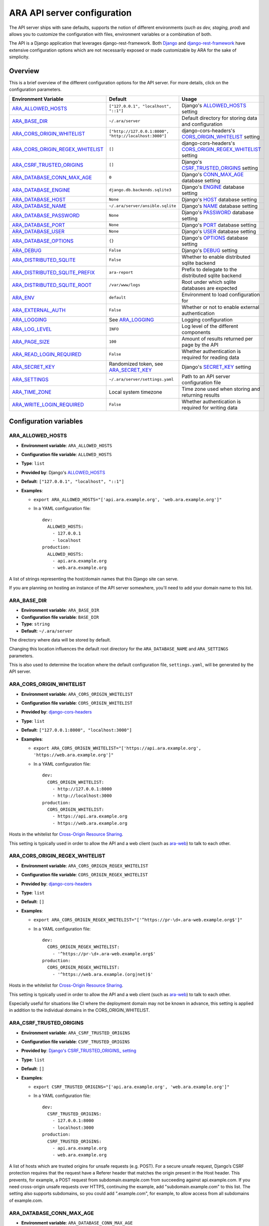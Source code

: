 .. _configuring:

ARA API server configuration
============================

The API server ships with sane defaults, supports the notion of different
environments (*such as dev, staging, prod*) and allows you to customize the
configuration with files, environment variables or a combination of both.

The API is a Django application that leverages django-rest-framework.
Both `Django <https://docs.djangoproject.com/en/2.2/ref/settings/>`_ and
`django-rest-framework <https://www.django-rest-framework.org/api-guide/settings/>`_
have extensive configuration options which are not necessarily exposed or made
customizable by ARA for the sake of simplicity.

Overview
--------

This is a brief overview of the different configuration options for the API server.
For more details, click on the configuration parameters.

+----------------------------------+--------------------------------------------------------+------------------------------------------------------------+
| Environment Variable             | Default                                                | Usage                                                      |
+==================================+========================================================+============================================================+
| ARA_ALLOWED_HOSTS_               | ``["127.0.0.1", "localhost", "::1"]``                  | Django's ALLOWED_HOSTS_ setting                            |
+----------------------------------+--------------------------------------------------------+------------------------------------------------------------+
| ARA_BASE_DIR_                    | ``~/.ara/server``                                      | Default directory for storing data and configuration       |
+----------------------------------+--------------------------------------------------------+------------------------------------------------------------+
| ARA_CORS_ORIGIN_WHITELIST_       | ``["http://127.0.0.1:8000", "http://localhost:3000"]`` | django-cors-headers's CORS_ORIGIN_WHITELIST_ setting       |
+----------------------------------+--------------------------------------------------------+------------------------------------------------------------+
| ARA_CORS_ORIGIN_REGEX_WHITELIST_ | ``[]``                                                 | django-cors-headers's CORS_ORIGIN_REGEX_WHITELIST_ setting |
+----------------------------------+--------------------------------------------------------+------------------------------------------------------------+
| ARA_CSRF_TRUSTED_ORIGINS_        | ``[]``                                                 | Django's CSRF_TRUSTED_ORIGINS_ setting                     |
+----------------------------------+--------------------------------------------------------+------------------------------------------------------------+
| ARA_DATABASE_CONN_MAX_AGE_       | ``0``                                                  | Django's CONN_MAX_AGE_ database setting                    |
+----------------------------------+--------------------------------------------------------+------------------------------------------------------------+
| ARA_DATABASE_ENGINE_             | ``django.db.backends.sqlite3``                         | Django's ENGINE_ database setting                          |
+----------------------------------+--------------------------------------------------------+------------------------------------------------------------+
| ARA_DATABASE_HOST_               | ``None``                                               | Django's HOST_ database setting                            |
+----------------------------------+--------------------------------------------------------+------------------------------------------------------------+
| ARA_DATABASE_NAME_               | ``~/.ara/server/ansible.sqlite``                       | Django's NAME_ database setting                            |
+----------------------------------+--------------------------------------------------------+------------------------------------------------------------+
| ARA_DATABASE_PASSWORD_           | ``None``                                               | Django's PASSWORD_ database setting                        |
+----------------------------------+--------------------------------------------------------+------------------------------------------------------------+
| ARA_DATABASE_PORT_               | ``None``                                               | Django's PORT_ database setting                            |
+----------------------------------+--------------------------------------------------------+------------------------------------------------------------+
| ARA_DATABASE_USER_               | ``None``                                               | Django's USER_ database setting                            |
+----------------------------------+--------------------------------------------------------+------------------------------------------------------------+
| ARA_DATABASE_OPTIONS_            | ``{}``                                                 | Django's OPTIONS_ database setting                         |
+----------------------------------+--------------------------------------------------------+------------------------------------------------------------+
| ARA_DEBUG_                       | ``False``                                              | Django's DEBUG_ setting                                    |
+----------------------------------+--------------------------------------------------------+------------------------------------------------------------+
| ARA_DISTRIBUTED_SQLITE_          | ``False``                                              | Whether to enable distributed sqlite backend               |
+----------------------------------+--------------------------------------------------------+------------------------------------------------------------+
| ARA_DISTRIBUTED_SQLITE_PREFIX_   | ``ara-report``                                         | Prefix to delegate to the distributed sqlite backend       |
+----------------------------------+--------------------------------------------------------+------------------------------------------------------------+
| ARA_DISTRIBUTED_SQLITE_ROOT_     | ``/var/www/logs``                                      | Root under which sqlite databases are expected             |
+----------------------------------+--------------------------------------------------------+------------------------------------------------------------+
| ARA_ENV_                         | ``default``                                            | Environment to load configuration for                      |
+----------------------------------+--------------------------------------------------------+------------------------------------------------------------+
| ARA_EXTERNAL_AUTH_               | ``False``                                              | Whether or not to enable external authentication           |
+----------------------------------+--------------------------------------------------------+------------------------------------------------------------+
| ARA_LOGGING_                     | See ARA_LOGGING_                                       | Logging configuration                                      |
+----------------------------------+--------------------------------------------------------+------------------------------------------------------------+
| ARA_LOG_LEVEL_                   | ``INFO``                                               | Log level of the different components                      |
+----------------------------------+--------------------------------------------------------+------------------------------------------------------------+
| ARA_PAGE_SIZE_                   | ``100``                                                | Amount of results returned per page by the API             |
+----------------------------------+--------------------------------------------------------+------------------------------------------------------------+
| ARA_READ_LOGIN_REQUIRED_         | ``False``                                              | Whether authentication is required for reading data        |
+----------------------------------+--------------------------------------------------------+------------------------------------------------------------+
| ARA_SECRET_KEY_                  | Randomized token, see ARA_SECRET_KEY_                  | Django's SECRET_KEY_ setting                               |
+----------------------------------+--------------------------------------------------------+------------------------------------------------------------+
| ARA_SETTINGS_                    | ``~/.ara/server/settings.yaml``                        | Path to an API server configuration file                   |
+----------------------------------+--------------------------------------------------------+------------------------------------------------------------+
| ARA_TIME_ZONE_                   | Local system timezone                                  | Time zone used when storing and returning results          |
+----------------------------------+--------------------------------------------------------+------------------------------------------------------------+
| ARA_WRITE_LOGIN_REQUIRED_        | ``False``                                              | Whether authentication is required for writing data        |
+----------------------------------+--------------------------------------------------------+------------------------------------------------------------+

.. _CORS_ORIGIN_WHITELIST: https://github.com/adamchainz/django-cors-headers#cors_origin_whitelist
.. _CORS_ORIGIN_REGEX_WHITELIST: https://github.com/adamchainz/django-cors-headers#cors_origin_regex_whitelist
.. _CSRF_TRUSTED_ORIGINS: https://docs.djangoproject.com/en/2.2/ref/settings/#csrf-trusted-origins
.. _ALLOWED_HOSTS: https://docs.djangoproject.com/en/2.2/ref/settings/#allowed-hosts
.. _DEBUG: https://docs.djangoproject.com/en/2.2/ref/settings/#std:setting-DEBUG
.. _SECRET_KEY: https://docs.djangoproject.com/en/2.2/ref/settings/#std:setting-SECRET_KEY
.. _TIME_ZONE: https://docs.djangoproject.com/en/2.2/ref/settings/#std:setting-TIME_ZONE
.. _ENGINE: https://docs.djangoproject.com/en/2.2/ref/settings/#engine
.. _NAME: https://docs.djangoproject.com/en/2.2/ref/settings/#name
.. _USER: https://docs.djangoproject.com/en/2.2/ref/settings/#user
.. _PASSWORD: https://docs.djangoproject.com/en/2.2/ref/settings/#password
.. _HOST: https://docs.djangoproject.com/en/2.2/ref/settings/#host
.. _PORT: https://docs.djangoproject.com/en/2.2/ref/settings/#port
.. _CONN_MAX_AGE: https://docs.djangoproject.com/en/2.2/ref/settings/#conn-max-age
.. _OPTIONS: https://docs.djangoproject.com/en/2.2/ref/settings/#std:setting-OPTIONS

Configuration variables
-----------------------

ARA_ALLOWED_HOSTS
~~~~~~~~~~~~~~~~~

- **Environment variable**: ``ARA_ALLOWED_HOSTS``
- **Configuration file variable**: ``ALLOWED_HOSTS``
- **Type**: ``list``
- **Provided by**: Django's ALLOWED_HOSTS_
- **Default**: ``["127.0.0.1", "localhost", "::1"]``
- **Examples**:

  - ``export ARA_ALLOWED_HOSTS="['api.ara.example.org', 'web.ara.example.org']"``
  - In a YAML configuration file::

      dev:
        ALLOWED_HOSTS:
          - 127.0.0.1
          - localhost
      production:
        ALLOWED_HOSTS:
          - api.ara.example.org
          - web.ara.example.org

A list of strings representing the host/domain names that this Django site can
serve.

If you are planning on hosting an instance of the API server somewhere, you'll
need to add your domain name to this list.

ARA_BASE_DIR
~~~~~~~~~~~~

- **Environment variable**: ``ARA_BASE_DIR``
- **Configuration file variable**: ``BASE_DIR``
- **Type**: ``string``
- **Default**: ``~/.ara/server``

The directory where data will be stored by default.

Changing this location influences the default root directory for the
``ARA_DATABASE_NAME`` and ``ARA_SETTINGS`` parameters.

This is also used to determine the location where the default configuration
file, ``settings.yaml``, will be generated by the API server.

ARA_CORS_ORIGIN_WHITELIST
~~~~~~~~~~~~~~~~~~~~~~~~~

- **Environment variable**: ``ARA_CORS_ORIGIN_WHITELIST``
- **Configuration file variable**: ``CORS_ORIGIN_WHITELIST``
- **Provided by**: `django-cors-headers <https://github.com/adamchainz/django-cors-headers>`_
- **Type**: ``list``
- **Default**: ``["127.0.0.1:8000", "localhost:3000"]``
- **Examples**:

  - ``export ARA_CORS_ORIGIN_WHITELIST="['https://api.ara.example.org', 'https://web.ara.example.org']"``
  - In a YAML configuration file::

      dev:
        CORS_ORIGIN_WHITELIST:
          - http://127.0.0.1:8000
          - http://localhost:3000
      production:
        CORS_ORIGIN_WHITELIST:
          - https://api.ara.example.org
          - https://web.ara.example.org

Hosts in the whitelist for `Cross-Origin Resource Sharing <https://en.wikipedia.org/wiki/Cross-origin_resource_sharing>`_.

This setting is typically used in order to allow the API and a web client
(such as `ara-web <https://github.com/ansible-community/ara-web>`_) to talk to
each other.

ARA_CORS_ORIGIN_REGEX_WHITELIST
~~~~~~~~~~~~~~~~~~~~~~~~~~~~~~~

- **Environment variable**: ``ARA_CORS_ORIGIN_REGEX_WHITELIST``
- **Configuration file variable**: ``CORS_ORIGIN_REGEX_WHITELIST``
- **Provided by**: `django-cors-headers <https://github.com/adamchainz/django-cors-headers>`_
- **Type**: ``list``
- **Default**: ``[]``
- **Examples**:

  - ``export ARA_CORS_ORIGIN_REGEX_WHITELIST="['^https://pr-\d+.ara-web.example.org$']"``
  - In a YAML configuration file::

      dev:
        CORS_ORIGIN_REGEX_WHITELIST:
          - '^https://pr-\d+.ara-web.example.org$'
      production:
        CORS_ORIGIN_REGEX_WHITELIST:
          - '^https://web.ara.example.(org|net)$'

Hosts in the whitelist for `Cross-Origin Resource Sharing <https://en.wikipedia.org/wiki/Cross-origin_resource_sharing>`_.

This setting is typically used in order to allow the API and a web client
(such as `ara-web <https://github.com/ansible-community/ara-web>`_) to talk to
each other.

Especially useful for situations like CI where the deployment domain may not be
known in advance, this setting is applied in addition to the individual domains
in the CORS_ORIGIN_WHITELIST.

ARA_CSRF_TRUSTED_ORIGINS
~~~~~~~~~~~~~~~~~~~~~~~~

- **Environment variable**: ``ARA_CSRF_TRUSTED_ORIGINS``
- **Configuration file variable**: ``CSRF_TRUSTED_ORIGINS``
- **Provided by**: `Django's CSRF_TRUSTED_ORIGINS_ setting <https://docs.djangoproject.com/en/2.2/ref/settings/#csrf-trusted-origins>`_
- **Type**: ``list``
- **Default**: ``[]``
- **Examples**:

  - ``export CSRF_TRUSTED_ORIGINS="['api.ara.example.org', 'web.ara.example.org']"``
  - In a YAML configuration file::

      dev:
        CSRF_TRUSTED_ORIGINS:
          - 127.0.0.1:8000
          - localhost:3000
      production:
        CSRF_TRUSTED_ORIGINS:
          - api.ara.example.org
          - web.ara.example.org

A list of hosts which are trusted origins for unsafe requests (e.g. POST).
For a secure unsafe request, Django’s CSRF protection requires that the
request have a Referer header that matches the origin present in the Host
header. This prevents, for example, a POST request from
subdomain.example.com from succeeding against api.example.com. If you need
cross-origin unsafe requests over HTTPS, continuing the example, add
"subdomain.example.com" to this list. The setting also supports subdomains,
so you could add ".example.com", for example, to allow access from all
subdomains of example.com.

ARA_DATABASE_CONN_MAX_AGE
~~~~~~~~~~~~~~~~~~~~~~~~~

- **Environment variable**: ``ARA_DATABASE_CONN_MAX_AGE``
- **Configuration file variable**: ``DATABASE_CONN_MAX_AGE``
- **Provided by**: Django's CONN_MAX_AGE_ database setting
- **Type**: ``integer``
- **Default**: ``0``

The lifetime of a database connection, in seconds, before it is recycled by
Django.

The default of ``0`` results in connections being closed automatically
after each request and is appropriate if the API server is not running as a
persistent service.

When running the API server as a persistent service, this setting can be
increased to values such as ``300`` in order to enable persistent connections
and avoid the performance overhead of re-establishing connections for each
request.

When using the ``django.db.backends.mysql`` database engine, this value should
be lower than the MySQL server's ``wait_timeout`` configuration to prevent the
database server from closing the connection before Django can complete queries.

ARA_DATABASE_ENGINE
~~~~~~~~~~~~~~~~~~~

- **Environment variable**: ``ARA_DATABASE_ENGINE``
- **Configuration file variable**: ``DATABASE_ENGINE``
- **Provided by**: Django's ENGINE_ database setting
- **Type**: ``string``
- **Default**: ``django.db.backends.sqlite3``
- **Examples**:

  - ``django.db.backends.sqlite3``
  - ``django.db.backends.postgresql``
  - ``django.db.backends.mysql``
  - ``ara.server.db.backends.distributed_sqlite``

The Django database driver to use.

When using anything other than sqlite3 default driver, make sure to set the
other database settings to allow the API server to connect to the database.

ARA_DATABASE_NAME
~~~~~~~~~~~~~~~~~

- **Environment variable**: ``ARA_DATABASE_NAME``
- **Configuration file variable**: ``DATABASE_NAME``
- **Provided by**: Django's NAME_ database setting
- **Type**: ``string``
- **Default**: ``~/.ara/server/ansible.sqlite``

The name of the database.

When using sqlite, this is the absolute path to the sqlite database file.
When using drivers such as MySQL or PostgreSQL, it's the name of the database.

ARA_DATABASE_USER
~~~~~~~~~~~~~~~~~

- **Environment variable**: ``ARA_DATABASE_USER``
- **Configuration file variable**: ``DATABASE_USER``
- **Provided by**: Django's USER_ database setting
- **Type**: ``string``
- **Default**: ``None``

The username to connect to the database.

Required when using something other than sqlite.

ARA_DATABASE_PASSWORD
~~~~~~~~~~~~~~~~~~~~~

- **Environment variable**: ``ARA_DATABASE_PASSWORD``
- **Configuration file variable**: ``DATABASE_PASSWORD``
- **Provided by**: Django's PASSWORD_ database setting
- **Type**: ``string``
- **Default**: ``None``

The password to connect to the database.

Required when using something other than sqlite.

ARA_DATABASE_HOST
~~~~~~~~~~~~~~~~~

- **Environment variable**: ``ARA_DATABASE_HOST``
- **Configuration file variable**: ``DATABASE_HOST``
- **Provided by**: Django's HOST_ database setting
- **Type**: ``string``
- **Default**: ``None``

The host for the database server.

Required when using something other than sqlite.

ARA_DATABASE_PORT
~~~~~~~~~~~~~~~~~

- **Environment variable**: ``ARA_DATABASE_PORT``
- **Configuration file variable**: ``DATABASE_PORT``
- **Provided by**: Django's PORT_ database setting
- **Type**: ``string``
- **Default**: ``None``

The port to use when connecting to the database server.

It is not required to set the port if you're using default ports for MySQL or
PostgreSQL.

ARA_DATABASE_OPTIONS
~~~~~~~~~~~~~~~~~~~~

- **Environment variable**: ``ARA_DATABASE_OPTIONS``
- **Configuration file variable**: ``DATABASE_OPTIONS``
- **Provided by**: Django's OPTIONS_ database setting
- **Type**: ``dictionary``
- **Default**: ``{}``
- **Example**::

    export ARA_DATABASE_OPTIONS='@json {"ssl": {"ca": "/etc/ssl/certificate.pem"}}'
    # or in settings.yaml:
    DATABASE_OPTIONS:
      ssl:
        ca: "/etc/ssl/certificate.pem"

Database options to pass to the Django database backend.

ARA_DEBUG
~~~~~~~~~

- **Environment variable**: ``ARA_DEBUG``
- **Configuration file variable**: ``DEBUG``
- **Provided by**: Django's DEBUG_
- **Type**: ``string``
- **Default**: ``false``

Whether or not Django's debug mode should be enabled.

The Django project recommends turning this off for production use.

ARA_DISTRIBUTED_SQLITE
~~~~~~~~~~~~~~~~~~~~~~

- **Environment variable**: ``ARA_DISTRIBUTED_SQLITE``
- **Configuration file variable**: ``DISTRIBUTED_SQLITE``
- **Provided by**: ``ara.server.db.backends.distributed_sqlite`` and ``ara.server.wsgi.distributed_sqlite``
- **Type**: ``bool``
- **Default**: ``False``

Whether or not to enable the distributed sqlite database backend and WSGI application.

This feature is useful for loading different ARA sqlite databases dynamically
based on request URLs.

For more information, see: :ref:`distributed sqlite backend <distributed-sqlite-backend>`.

ARA_DISTRIBUTED_SQLITE_PREFIX
~~~~~~~~~~~~~~~~~~~~~~~~~~~~~

- **Environment variable**: ``ARA_DISTRIBUTED_SQLITE_PREFIX``
- **Configuration file variable**: ``DISTRIBUTED_SQLITE_PREFIX``
- **Provided by**: ``ara.server.db.backends.distributed_sqlite`` and ``ara.server.wsgi.distributed_sqlite``
- **Type**: ``string``
- **Default**: ``ara-report``

Under which URL should requests be delegated to the distributed sqlite wsgi application.
``ara-report`` would delegate everything under ``.*/ara-report/.*``

The path leading to this prefix must contain the ``ansible.sqlite`` database file, for example:
``/var/www/logs/some/path/ara-report/ansible.sqlite``.

For more information, see: :ref:`distributed sqlite backend <distributed-sqlite-backend>`.

ARA_DISTRIBUTED_SQLITE_ROOT
~~~~~~~~~~~~~~~~~~~~~~~~~~~

- **Environment variable**: ``ARA_DISTRIBUTED_SQLITE_ROOT``
- **Configuration file variable**: ``DISTRIBUTED_SQLITE_ROOT``
- **Provided by**: ``ara.server.db.backends.distributed_sqlite`` and ``ara.server.wsgi.distributed_sqlite``
- **Type**: ``string``
- **Default**: ``/var/www/logs``

Root directory under which databases will be found relative to the requested URLs.

This will restrict where the WSGI application will go to seek out databases.

For example, the URL ``example.org/some/path/ara-report`` would translate to
``/var/www/logs/some/path/ara-report``.

For more information, see: :ref:`distributed sqlite backend <distributed-sqlite-backend>`.

ARA_ENV
~~~~~~~

- **Environment variable**: ``ARA_ENV``
- **Configuration file variable**: None, this variable defines which section of a configuration file is loaded.
- **Type**: ``string``
- **Default**: ``development``
- **Provided by**: dynaconf_

If you are using the API server in different environments and would like keep
your configuration in a single file, you can use this variable to select a
specific environment's settings.

For example::

    # Default settings are used only when not provided in the environments
    default:
        READ_LOGIN_REQUIRED: false
        WRITE_LOGIN_REQUIRED: false
        LOG_LEVEL: INFO
        DEBUG: false
    # Increase verbosity and debugging for the default development environment
    development:
        LOG_LEVEL: DEBUG
        DEBUG: true
        SECRET_KEY: dev
    # Enable write authentication when using the production environment
    production:
        WRITE_LOGIN_REQUIRED: true
        SECRET_KEY: prod

With the example above, loading the development environment would yield the
following settings:

- READ_LOGIN_REQUIRED: ``false``
- WRITE_LOGIN_REQUIRED: ``false``
- LOG_LEVEL: ``DEBUG``
- DEBUG: ``true``
- SECRET_KEY: ``dev``

Another approach to environment-specific configuration is to use
``ARA_SETTINGS`` and keep your settings in different files such as ``dev.yaml``
or ``prod.yaml`` instead.

.. tip::
   If it does not exist, the API server will generate a default configuration
   file at ``~/.ara/server/settings.yaml``.
   This generated file sets up all the configuration keys in the **default**
   environment.
   This lets users override only the parameters they are interested in for
   specific environments.

ARA_EXTERNAL_AUTH
~~~~~~~~~~~~~~~~~

- **Environment variable**: ``ARA_EXTERNAL_AUTH``
- **Configuration file variable**: ``EXTERNAL_AUTH``
- **Type**: ``bool``
- **Default**: ``False``
- **Provided by**: django-rest-framework `authentication <https://www.django-rest-framework.org/api-guide/authentication/>`_

Whether or not to enable external authentication.

ARA_LOGGING
~~~~~~~~~~~

- **Environment variable**: *Not recommended, use configuration file*
- **Configuration file variable**: ``LOGGING``
- **Type**: ``dictionary``
- **Default**::

    LOGGING:
        disable_existing_loggers: false
        formatters:
            normal:
                format: '%(asctime)s %(levelname)s %(name)s: %(message)s'
        handlers:
            console:
                class: logging.StreamHandler
                formatter: normal
                level: INFO
                stream: ext://sys.stdout
        loggers:
            ara:
                handlers:
                - console
                level: INFO
                propagate: 0
        level: INFO
        version: 1

The python logging configuration for the API server.

ARA_LOG_LEVEL
~~~~~~~~~~~~~

- **Environment variable**: ``ARA_LOG_LEVEL``
- **Configuration file variable**: ``LOG_LEVEL``
- **Type**: ``string``
- **Default**: ``INFO``

Log level of the different components from the API server.

``ARA_LOG_LEVEL`` changes the log level of the default logging configuration
provided by ARA_LOGGING_.

ARA_SETTINGS
~~~~~~~~~~~~

- **Environment variable**: ``ARA_SETTINGS``
- **Configuration file variable**: None, this variable defines the configuration file itself.
- **Type**: ``string``
- **Default**: ``None``
- **Provided by**: dynaconf_

Location of an API server configuration file to load settings from.
The API server will generate a default configuration file at
``~/.ara/server/settings.yaml`` that you can use to get started.

Note that while the configuration file is in YAML by default, it is possible
to have configuration files written in ``ini``, ``json`` and ``toml`` as well.

Settings and configuration parsing by the API server is provided by the dynaconf_
python library.

.. _dynaconf: https://github.com/rochacbruno/dynaconf

ARA_PAGE_SIZE
~~~~~~~~~~~~~

- **Environment variable**: ``ARA_PAGE_SIZE``
- **Configuration file variable**: ``PAGE_SIZE``
- **Type**: ``integer``
- **Default**: ``100``
- **Provided by**: django-rest-framework `pagination <https://www.django-rest-framework.org/api-guide/pagination/>`_

When querying the API server or the built-in reporting interface, the amount
of items per page returned by default.

ARA_READ_LOGIN_REQUIRED
~~~~~~~~~~~~~~~~~~~~~~~

- **Environment variable**: ``ARA_READ_LOGIN_REQUIRED``
- **Configuration file variable**: ``READ_LOGIN_REQUIRED``
- **Type**: ``bool``
- **Default**: ``False``
- **Provided by**: `django-rest-framework permissions <https://www.django-rest-framework.org/api-guide/permissions>`_

Determines if authentication is required before being authorized to query all
API endpoints exposed by the server.

There is no concept of granularity: users either have access to query
everything or they don't.

Enabling this feature first requires setting up :ref:`users <api-security:Authentication and user management>`.

ARA_SECRET_KEY
~~~~~~~~~~~~~~

- **Environment variable**: ``ARA_SECRET_KEY``
- **Configuration file variable**: ``SECRET_KEY``
- **Provided by**: Django's SECRET_KEY_
- **Type**: ``string``
- **Default**: Randomized with ``django.utils.crypto.get_random_string()``

A secret key for a particular Django installation. This is used to provide
cryptographic signing, and should be set to a unique, unpredictable value.

If it is not set, a random token will be generated and persisted in the
default configuration file.

ARA_TIME_ZONE
~~~~~~~~~~~~~

- **Environment variable**: ``ARA_TIME_ZONE``
- **Configuration file variable**: ``TIME_ZONE``
- **Provided by**: Django's TIME_ZONE_
- **Type**: ``string``
- **Default**: Local system timezone
- **Examples**:

  - ``UTC``
  - ``US/Eastern``
  - ``America/Montreal``
  - ``Europe/Paris``

The time zone to store and return results in.

ARA_WRITE_LOGIN_REQUIRED
~~~~~~~~~~~~~~~~~~~~~~~~

- **Environment variable**: ``ARA_WRITE_LOGIN_REQUIRED``
- **Configuration file variable**: ``WRITE_LOGIN_REQUIRED``
- **Type**: ``bool``
- **Default**: ``False``
- **Provided by**: `django-rest-framework permissions <https://www.django-rest-framework.org/api-guide/permissions>`_

Determines if authentication is required before being authorized to post data to
all API endpoints exposed by the server.

There is no concept of granularity: users either have access to query
everything or they don't.

Enabling this feature first requires setting up :ref:`users <api-security:Authentication and user management>`.
